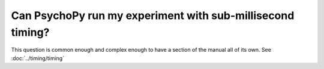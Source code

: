 Can PsychoPy run my experiment with sub-millisecond timing?
------------------------------------------------------------

This question is common enough and complex enough to have a section of the manual all of its own. See :doc:`../timing/timing`
